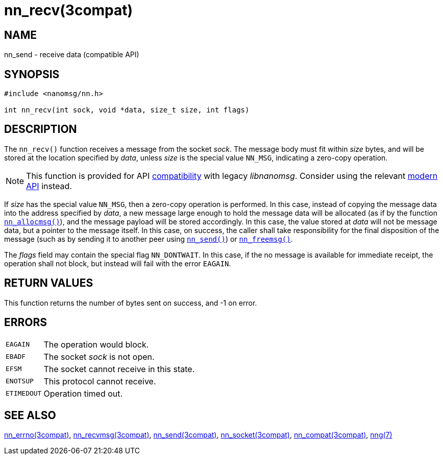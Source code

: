 = nn_recv(3compat)
//
// Copyright 2018 Staysail Systems, Inc. <info@staysail.tech>
// Copyright 2018 Capitar IT Group BV <info@capitar.com>
//
// This document is supplied under the terms of the MIT License, a
// copy of which should be located in the distribution where this
// file was obtained (LICENSE.txt).  A copy of the license may also be
// found online at https://opensource.org/licenses/MIT.
//

== NAME

nn_send - receive data (compatible API)

== SYNOPSIS

[source, c]
----
#include <nanomsg/nn.h>

int nn_recv(int sock, void *data, size_t size, int flags)
----

== DESCRIPTION

The `nn_recv()` function receives a message from the socket _sock_.
The message body must fit within _size_ bytes, and will be stored
at the location specified by _data_, unless _size_ is the
special value `NN_MSG`, indicating a zero-copy operation.

NOTE: This function is provided for API
xref:nng_compat.3compat.adoc[compatibility] with legacy _libnanomsg_.
Consider using the relevant xref:libnng.3.adoc[modern API] instead.

If _size_ has the special value `NN_MSG`, then a zero-copy operation
is performed.
In this case, instead of copying the message data into the address
specified by _data_, a new message large enough to hold the message data
will be allocated (as if by the
function xref:nn_allocmsg.3compat.adoc[`nn_allocmsg()`]), and the message
payload will be stored accordingly.
In this case, the value stored at _data_ will not be message data,
but a pointer to the message itself.
In this case, on success, the caller shall take responsibility for
the final disposition of the message (such as by sending it to
another peer using xref:nn_send.3compat.adoc[`nn_send()`]) or
xref:nn_freemsg.3compat.adoc[`nn_freemsg()`].

The _flags_ field may contain the special flag `NN_DONTWAIT`.
In this case, if the no message is available for immediate receipt,
the operation shall not block, but instead will fail with the error `EAGAIN`.

== RETURN VALUES

This function returns the number of bytes sent on success, and -1 on error.

== ERRORS

[horizontal]
`EAGAIN`:: The operation would block.
`EBADF`:: The socket _sock_ is not open.
`EFSM`:: The socket cannot receive in this state.
`ENOTSUP`:: This protocol cannot receive.
`ETIMEDOUT`:: Operation timed out.

== SEE ALSO

[.text-left]
xref:nn_errno.3compat.adoc[nn_errno(3compat)],
xref:nn_recvmsg.3compat.adoc[nn_recvmsg(3compat)],
xref:nn_send.3compat.adoc[nn_send(3compat)],
xref:nn_socket.3compat.adoc[nn_socket(3compat)],
xref:nng_compat.3compat.adoc[nn_compat(3compat)],
xref:nng.7.adoc[nng(7)]
